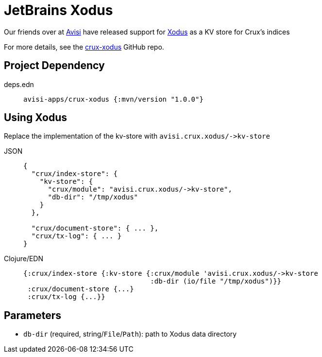 = JetBrains Xodus

Our friends over at https://www.avisi.nl/en/home[Avisi] have released support for https://github.com/JetBrains/xodus[Xodus] as a KV store for Crux's indices

For more details, see the https://github.com/avisi-apps/crux-xodus[crux-xodus] GitHub repo.

== Project Dependency

[tabs]
====
deps.edn::
+
[source,clojure, subs=attributes+]
----
avisi-apps/crux-xodus {:mvn/version "1.0.0"}
----
====

== Using Xodus

Replace the implementation of the kv-store with `+avisi.crux.xodus/->kv-store+`

[tabs]
====
JSON::
+
[source,json]
----
{
  "crux/index-store": {
    "kv-store": {
      "crux/module": "avisi.crux.xodus/->kv-store",
      "db-dir": "/tmp/xodus"
    }
  },

  "crux/document-store": { ... },
  "crux/tx-log": { ... }
}
----

Clojure/EDN::
+
[source,clojure]
----
{:crux/index-store {:kv-store {:crux/module 'avisi.crux.xodus/->kv-store
                               :db-dir (io/file "/tmp/xodus")}}
 :crux/document-store {...}
 :crux/tx-log {...}}
----
====

== Parameters

* `db-dir` (required, string/`File`/`Path`): path to Xodus data directory
